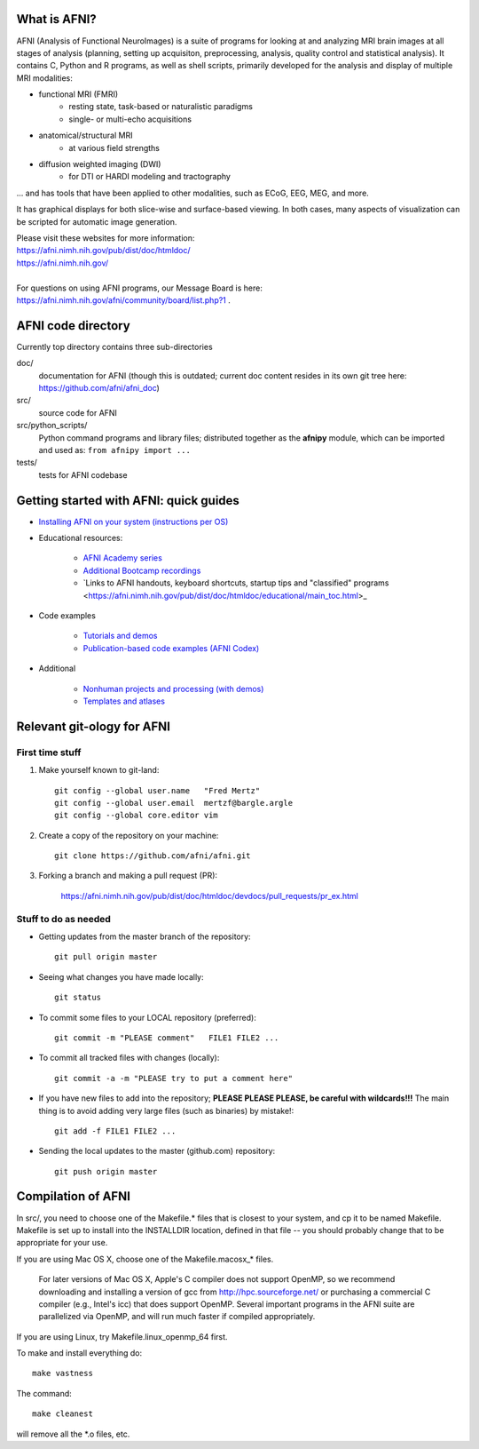 What is AFNI?
----------------------
  
.. image:: https://travis-ci.org/afni/afni.svg?branch=master
    :target: https://travis-ci.org/afni/afni
    
.. image:: https://circleci.com/gh/afni/afni/tree/master.svg?style=shield
    :target: https://circleci.com/gh/afni/afni/tree/master

.. image:: https://codecov.io/gh/afni/afni/branch/master/graph/badge.svg
    :target: https://codecov.io/gh/afni/afni


AFNI (Analysis of Functional NeuroImages) is a suite of programs for looking at and analyzing MRI brain
images at all stages of analysis (planning, setting up acquisiton, preprocessing, analysis, quality control and statistical analysis).  It contains C, Python and R programs, as well as shell scripts, primarily developed for the 
analysis and display of multiple MRI modalities: 

* functional MRI (FMRI)
    * resting state, task-based or naturalistic paradigms
    * single- or multi-echo acquisitions
* anatomical/structural MRI
    * at various field strengths
* diffusion weighted imaging (DWI)
    * for DTI or HARDI modeling and tractography

... and has tools that have been applied to other modalities, such as ECoG, EEG, MEG, and more.  

It has graphical displays for both slice-wise and surface-based viewing.  In both cases, many aspects of visualization can be scripted for automatic image generation.
  
| Please visit these websites for more information:
| https://afni.nimh.nih.gov/pub/dist/doc/htmldoc/ 
| https://afni.nimh.nih.gov/

|

| For questions on using AFNI programs, our Message Board is here:  
| https://afni.nimh.nih.gov/afni/community/board/list.php?1 .


AFNI code directory
-------------------

Currently top directory contains three sub-directories

doc/
    documentation for AFNI (though this is outdated; current doc content resides in its own git tree here: https://github.com/afni/afni_doc)
src/
    source code for AFNI
src/python_scripts/
    Python command programs and library files; distributed together as the **afnipy** module, which can be imported and used as: ``from afnipy import ...``
tests/
    tests for AFNI codebase

Getting started with AFNI: quick guides
----------------------------------------------

* `Installing AFNI on your system (instructions per OS) <https://afni.nimh.nih.gov/pub/dist/doc/htmldoc/background_install/main_toc.html>`_

* Educational resources:

    * `AFNI Academy series <https://www.youtube.com/c/afnibootcamp>`_
    
    * `Additional Bootcamp recordings <https://afni.nimh.nih.gov/pub/dist/doc/htmldoc/educational/bootcamp_recordings.html>`_
        
    * `Links to AFNI handouts, keyboard shortcuts, startup tips and "classified" programs <https://afni.nimh.nih.gov/pub/dist/doc/htmldoc/educational/main_toc.html>_



* Code examples

    * `Tutorials and demos <https://afni.nimh.nih.gov/pub/dist/doc/htmldoc/tutorials/main_toc.html>`_

    * `Publication-based code examples (AFNI Codex) <https://afni.nimh.nih.gov/pub/dist/doc/htmldoc/codex/main_toc.html>`_

* Additional

    * `Nonhuman projects and processing (with demos) <https://afni.nimh.nih.gov/pub/dist/doc/htmldoc/nonhuman/main_toc.html>`_
        
    * `Templates and atlases <https://afni.nimh.nih.gov/pub/dist/doc/htmldoc/template_atlas/main_toc.html>`_



Relevant git-ology for AFNI
---------------------------

First time stuff
~~~~~~~~~~~~~~~~

1. Make yourself known to git-land::

    git config --global user.name   "Fred Mertz"
    git config --global user.email  mertzf@bargle.argle
    git config --global core.editor vim

2. Create a copy of the repository on your machine::

    git clone https://github.com/afni/afni.git

3. Forking a branch and making a pull request (PR):

    https://afni.nimh.nih.gov/pub/dist/doc/htmldoc/devdocs/pull_requests/pr_ex.html

Stuff to do as needed
~~~~~~~~~~~~~~~~~~~~~

- Getting updates from the master branch of the repository::

    git pull origin master

- Seeing what changes you have made locally::

    git status

- To commit some files to your LOCAL repository (preferred)::

    git commit -m "PLEASE comment"   FILE1 FILE2 ...

- To commit all tracked files with changes (locally)::

    git commit -a -m "PLEASE try to put a comment here"

- If you have new files to add into the repository;
  **PLEASE PLEASE PLEASE, be careful with wildcards!!!**
  The main thing is to avoid adding very large files (such as binaries)
  by mistake!::

    git add -f FILE1 FILE2 ...

- Sending the local updates to the master (github.com) repository::

    git push origin master


Compilation of AFNI
-------------------

In src/, you need to choose one of the Makefile.* files that is closest
to your system, and cp it to be named Makefile.  Makefile is set up to
install into the INSTALLDIR location, defined in that file -- you should
probably change that to be appropriate for your use.

If you are using Mac OS X, choose one of the Makefile.macosx_* files.

  For later versions of Mac OS X, Apple's C compiler does not support
  OpenMP, so we recommend downloading and installing a version of gcc
  from http://hpc.sourceforge.net/ or purchasing a commercial C compiler
  (e.g., Intel's icc) that does support OpenMP.  Several important
  programs in the AFNI suite are parallelized via OpenMP, and will run
  much faster if compiled appropriately.

If you are using Linux, try Makefile.linux_openmp_64 first.

To make and install everything do::

    make vastness

The command::

    make cleanest

will remove all the *.o files, etc.
